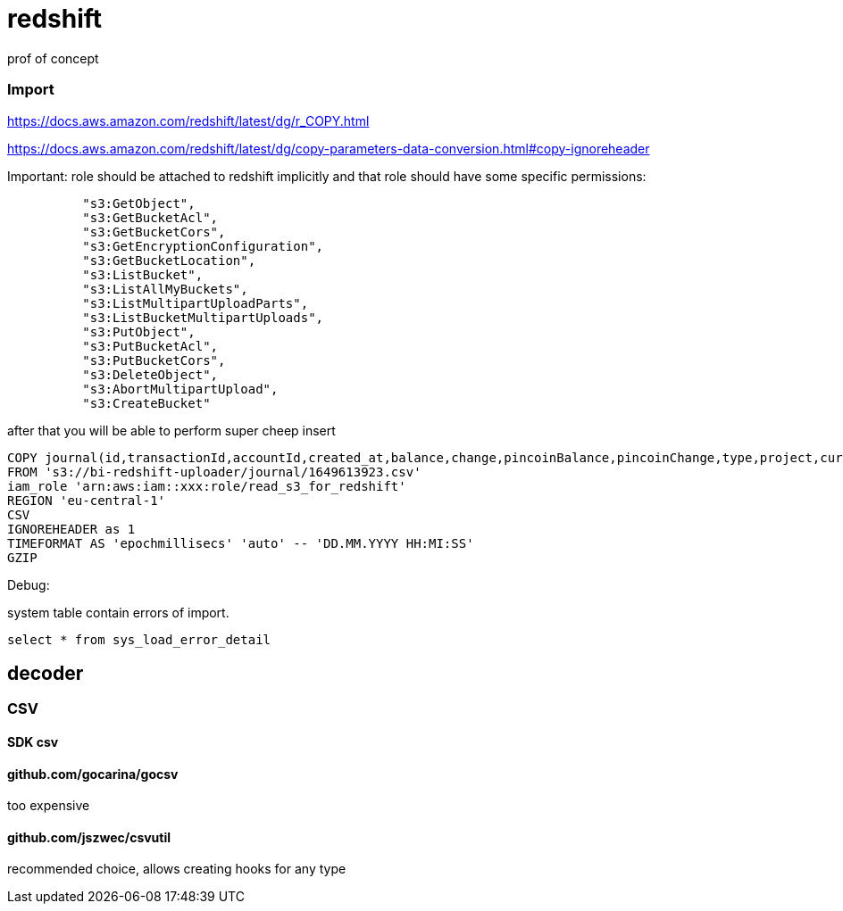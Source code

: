= redshift
prof of concept


=== Import
https://docs.aws.amazon.com/redshift/latest/dg/r_COPY.html

https://docs.aws.amazon.com/redshift/latest/dg/copy-parameters-data-conversion.html#copy-ignoreheader

Important: role should be attached to redshift implicitly and that role should have some specific permissions:
[source]
----
          "s3:GetObject",
          "s3:GetBucketAcl",
          "s3:GetBucketCors",
          "s3:GetEncryptionConfiguration",
          "s3:GetBucketLocation",
          "s3:ListBucket",
          "s3:ListAllMyBuckets",
          "s3:ListMultipartUploadParts",
          "s3:ListBucketMultipartUploads",
          "s3:PutObject",
          "s3:PutBucketAcl",
          "s3:PutBucketCors",
          "s3:DeleteObject",
          "s3:AbortMultipartUpload",
          "s3:CreateBucket"
----
after that you will be able to perform super cheep insert

[source]
----
COPY journal(id,transactionId,accountId,created_at,balance,change,pincoinBalance,pincoinChange,type,project,currency,revert)
FROM 's3://bi-redshift-uploader/journal/1649613923.csv'
iam_role 'arn:aws:iam::xxx:role/read_s3_for_redshift'
REGION 'eu-central-1'
CSV
IGNOREHEADER as 1
TIMEFORMAT AS 'epochmillisecs' 'auto' -- 'DD.MM.YYYY HH:MI:SS'
GZIP
----

Debug:

system table contain errors of import.
[source]
----
select * from sys_load_error_detail
----


== decoder
=== CSV
==== SDK csv
==== github.com/gocarina/gocsv
too expensive

==== github.com/jszwec/csvutil
recommended choice, allows creating hooks for any type